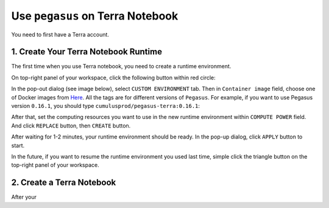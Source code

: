 Use ``pegasus`` on Terra Notebook
----------------------------------

You need to first have a Terra account.

1. Create Your Terra Notebook Runtime
^^^^^^^^^^^^^^^^^^^^^^^^^^^^^^^^^^^^^^^^^

The first time when you use Terra notebook, you need to create a runtime environment. 

On top-right panel of your workspace, click the following button within red circle:

.. image:: images/create_runtime.png

In the pop-out dialog (see image below), select ``CUSTOM ENVIRONMENT`` tab. Then in ``Container image`` field, choose one of Docker images from `Here <https://hub.docker.com/repository/docker/cumulusprod/pegasus-terra>`_. All the tags are for different versions of ``Pegasus``. For example, if you want to use Pegasus version ``0.16.1``, you should type ``cumulusprod/pegasus-terra:0.16.1``:

.. image:: images/runtime_setting.png

After that, set the computing resources you want to use in the new runtime environment within ``COMPUTE POWER`` field. And click ``REPLACE`` button, then ``CREATE`` button.

After waiting for 1-2 minutes, your runtime environment should be ready. In the pop-up dialog, click ``APPLY`` button to start.

In the future, if you want to resume the runtime environment you used last time, simple click the triangle button on the top-right panel of your workspace.

2. Create a Terra Notebook
^^^^^^^^^^^^^^^^^^^^^^^^^^^^

After your 